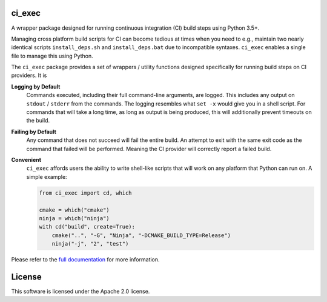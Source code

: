 ci_exec
========================================================================================
|docs| |azure| |travis| |coverage| |license|

.. begin_badges

.. |docs| image:: https://readthedocs.org/projects/ci-exec/badge/?version=latest
   :alt: Documentation Status
   :target: http://ci-exec.readthedocs.io/

.. |azure| image:: https://dev.azure.com/svenevs/ci_exec/_apis/build/status/svenevs.ci_exec?branchName=master
   :alt: Azure Pipelines Build Status
   :target: https://dev.azure.com/svenevs/ci_exec/_build/latest?definitionId=5&branchName=master

.. |travis| image:: https://travis-ci.com/svenevs/ci_exec.svg?branch=master
   :alt: Travis CI Build Status
   :target: https://travis-ci.com/svenevs/ci_exec

.. |coverage| image:: https://codecov.io/gh/svenevs/ci_exec/branch/master/graph/badge.svg
   :alt: Code Coverage Report
   :target: https://codecov.io/gh/svenevs/ci_exec

.. |license| image:: https://img.shields.io/github/license/svenevs/ci_exec.svg
   :alt: License Apache 2.0
   :target: https://github.com/svenevs/ci_exec/blob/master/LICENSE

.. end_badges

.. begin_brief_desc

A wrapper package designed for running continuous integration (CI) build steps using
Python 3.5+.

.. end_brief_desc

.. begin_long_desc

Managing cross platform build scripts for CI can become tedious at times when you need
to e.g., maintain two nearly identical scripts ``install_deps.sh`` and
``install_deps.bat`` due to incompatible syntaxes.  ``ci_exec`` enables a single file
to manage this using Python.

The ``ci_exec`` package provides a set of wrappers / utility functions designed
specifically for running build steps on CI providers.  It is

**Logging by Default**
    Commands executed, including their full command-line arguments, are logged.  This
    includes any output on ``stdout`` / ``stderr`` from the commands.  The logging
    resembles what ``set -x`` would give you in a shell script.  For commands that will
    take a long time, as long as output is being produced, this will additionally
    prevent timeouts on the build.

**Failing by Default**
    Any command that does not succeed will fail the entire build.  An attempt to exit
    with the same exit code as the command that failed will be performed.  Meaning the
    CI provider will correctly report a failed build.

**Convenient**
    ``ci_exec`` affords users the ability to write shell-like scripts that will work
    on any platform that Python can run on.  A simple example:

    .. code-block:: py

        from ci_exec import cd, which

        cmake = which("cmake")
        ninja = which("ninja")
        with cd("build", create=True):
            cmake("..", "-G", "Ninja", "-DCMAKE_BUILD_TYPE=Release")
            ninja("-j", "2", "test")

.. end_long_desc

.. begin_final_desc

Please refer to the `full documentation <https://ci-exec.readthedocs.io/en/latest/>`_
for more information.

.. end_final_desc

License
========================================================================================

This software is licensed under the Apache 2.0 license.

